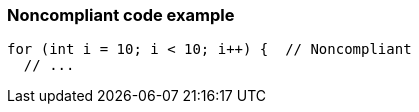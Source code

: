 === Noncompliant code example

[source,text]
----
for (int i = 10; i < 10; i++) {  // Noncompliant 
  // ...
----
